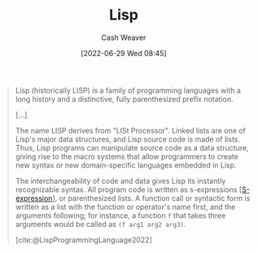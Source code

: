 :PROPERTIES:
:ID:       f6e9082b-3589-448a-9877-b9a2b31d88ba
:END:
#+title: Lisp
#+author: Cash Weaver
#+date: [2022-06-29 Wed 08:45]
#+filetags: :concept:

#+begin_quote
Lisp (historically LISP) is a family of programming languages with a long history and a distinctive, fully parenthesized prefix notation.

[...]

The name LISP derives from "LISt Processor". Linked lists are one of Lisp's major data structures, and Lisp source code is made of lists. Thus, Lisp programs can manipulate source code as a data structure, giving rise to the macro systems that allow programmers to create new syntax or new domain-specific languages embedded in Lisp.

The interchangeability of code and data gives Lisp its instantly recognizable syntax. All program code is written as s-expressions [[[id:976fb83d-ae8c-427d-b47e-f0089b4d9ce1][S-expression]]], or parenthesized lists. A function call or syntactic form is written as a list with the function or operator's name first, and the arguments following; for instance, a function =f= that takes three arguments would be called as =(f arg1 arg2 arg3)=.

[cite:@LispProgrammingLanguage2022]
#+end_quote

* Anki :noexport:
:PROPERTIES:
:ANKI_DECK: Default
:END:
** [[id:f6e9082b-3589-448a-9877-b9a2b31d88ba][Lisp]] uses {{c1::[[roam:Sexps]]}} to represent {{c2::both source code and data}}.
:PROPERTIES:
:ANKI_DECK: Default
:ANKI_NOTE_TYPE: Cloze with Source
:ANKI_NOTE_ID: 1656857163282
:END:

*** Extra

*** Source
[cite:@LispProgrammingLanguage2022]

** The name {{c1::[[id:f6e9082b-3589-448a-9877-b9a2b31d88ba][Lisp]]}} derives from {{c2::LISt Processor}}
:PROPERTIES:
:ANKI_NOTE_TYPE: Cloze with Source
:ANKI_NOTE_ID: 1656857164108
:END:

*** Extra

*** Source
[cite:@LispProgrammingLanguage2022]

#+print_bibliography:


